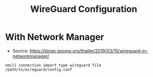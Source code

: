 #+TITLE: WireGuard Configuration

* With Network Manager
- Source:
  [[https://blogs.gnome.org/thaller/2019/03/15/wireguard-in-networkmanager/]]
#+BEGIN_SRC
nmcli connection import type wireguard file /path/to/wireguard/config.conf
#+END_SRC
